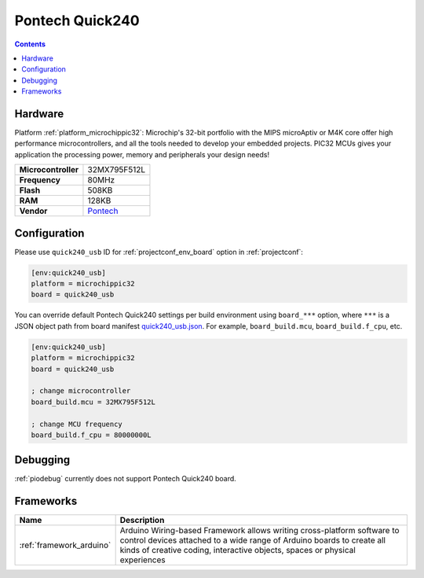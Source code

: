  
.. _board_microchippic32_quick240_usb:

Pontech Quick240
================

.. contents::

Hardware
--------

Platform :ref:`platform_microchippic32`: Microchip's 32-bit portfolio with the MIPS microAptiv or M4K core offer high performance microcontrollers, and all the tools needed to develop your embedded projects. PIC32 MCUs gives your application the processing power, memory and peripherals your design needs!

.. list-table::

  * - **Microcontroller**
    - 32MX795F512L
  * - **Frequency**
    - 80MHz
  * - **Flash**
    - 508KB
  * - **RAM**
    - 128KB
  * - **Vendor**
    - `Pontech <http://chipkit.net/wpcproduct/pontech-quick240/?utm_source=platformio.org&utm_medium=docs>`__


Configuration
-------------

Please use ``quick240_usb`` ID for :ref:`projectconf_env_board` option in :ref:`projectconf`:

.. code-block:: ini

  [env:quick240_usb]
  platform = microchippic32
  board = quick240_usb

You can override default Pontech Quick240 settings per build environment using
``board_***`` option, where ``***`` is a JSON object path from
board manifest `quick240_usb.json <https://github.com/platformio/platform-microchippic32/blob/master/boards/quick240_usb.json>`_. For example,
``board_build.mcu``, ``board_build.f_cpu``, etc.

.. code-block:: ini

  [env:quick240_usb]
  platform = microchippic32
  board = quick240_usb

  ; change microcontroller
  board_build.mcu = 32MX795F512L

  ; change MCU frequency
  board_build.f_cpu = 80000000L

Debugging
---------
:ref:`piodebug` currently does not support Pontech Quick240 board.

Frameworks
----------
.. list-table::
    :header-rows:  1

    * - Name
      - Description

    * - :ref:`framework_arduino`
      - Arduino Wiring-based Framework allows writing cross-platform software to control devices attached to a wide range of Arduino boards to create all kinds of creative coding, interactive objects, spaces or physical experiences